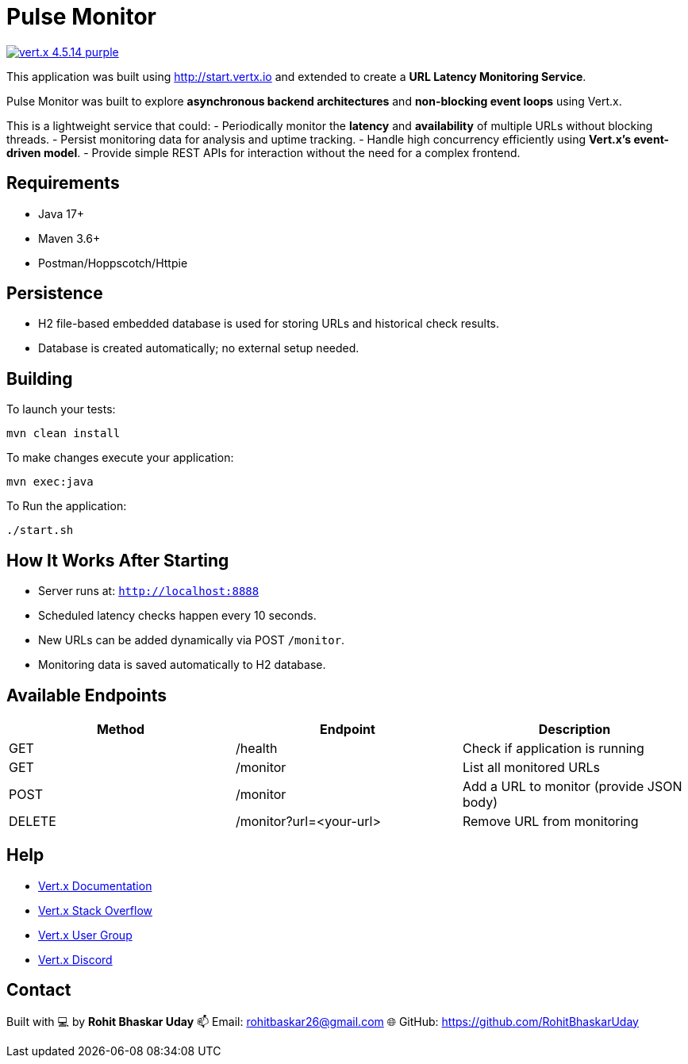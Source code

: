 = Pulse Monitor

image:https://img.shields.io/badge/vert.x-4.5.14-purple.svg[link="https://vertx.io"]

This application was built using http://start.vertx.io and extended to create a **URL Latency Monitoring Service**.

Pulse Monitor was built to explore **asynchronous backend architectures** and **non-blocking event loops** using Vert.x.

This is a lightweight service that could:
- Periodically monitor the **latency** and **availability** of multiple URLs without blocking threads.
- Persist monitoring data for analysis and uptime tracking.
- Handle high concurrency efficiently using **Vert.x’s event-driven model**.
- Provide simple REST APIs for interaction without the need for a complex frontend.

== Requirements

- Java 17+
- Maven 3.6+
- Postman/Hoppscotch/Httpie

== Persistence

- H2 file-based embedded database is used for storing URLs and historical check results.
- Database is created automatically; no external setup needed.


== Building

To launch your tests:
```
mvn clean install
```
To make changes execute your application:
```
mvn exec:java
```
To Run the application:
```
./start.sh
```

== How It Works After Starting

- Server runs at: `http://localhost:8888`
- Scheduled latency checks happen every 10 seconds.
- New URLs can be added dynamically via POST `/monitor`.
- Monitoring data is saved automatically to H2 database.


== Available Endpoints

|===
| Method | Endpoint | Description

| GET
| /health
| Check if application is running

| GET
| /monitor
| List all monitored URLs

| POST
| /monitor
| Add a URL to monitor (provide JSON body)

| DELETE
| /monitor?url=<your-url>
| Remove URL from monitoring
|===


== Help

* https://vertx.io/docs/[Vert.x Documentation]
* https://stackoverflow.com/questions/tagged/vert.x?sort=newest&pageSize=15[Vert.x Stack Overflow]
* https://groups.google.com/forum/?fromgroups#!forum/vertx[Vert.x User Group]
* https://discord.gg/6ry7aqPWXy[Vert.x Discord]

== Contact

Built with 💻 by **Rohit Bhaskar Uday**  
📫 Email: rohitbaskar26@gmail.com
🌐 GitHub: https://github.com/RohitBhaskarUday



